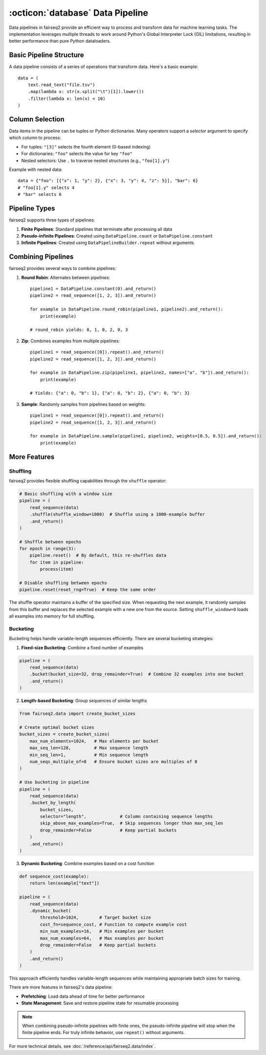 .. _basics-data-pipeline:

:octicon:`database` Data Pipeline
=================================

Data pipelines in fairseq2 provide an efficient way to process and transform data for machine learning tasks.
The implementation leverages multiple threads to work around Python's Global Interpreter Lock (GIL) limitations,
resulting in better performance than pure Python dataloaders.

Basic Pipeline Structure
^^^^^^^^^^^^^^^^^^^^^^^^

A data pipeline consists of a series of operations that transform data. Here's a basic example::

    data = (
        text.read_text("file.tsv")
        .map(lambda x: str(x.split("\t")[1]).lower())
        .filter(lambda x: len(x) < 10)
    )

.. mermaid::

   graph LR
      A[read_text] --> B[map]
      B --> C[filter]
      style A fill:#f9f,stroke:#333
      style B fill:#bbf,stroke:#333
      style C fill:#bfb,stroke:#333

.. dropdown:: A more complex pipeline that can be built w/ fairseq2 as a diagram
   :icon: package
   :animate: fade-in

   .. image:: /_static/img/data/complex_data_pipeline_example.svg
      :alt: A more complex pipeline that can be built w/ fairseq2

.. _basics/data-pipeline/column-selection:

Column Selection
^^^^^^^^^^^^^^^^

Data items in the pipeline can be tuples or Python dictionaries. Many operators support a `selector` argument to specify which column to process:

- For tuples: ``"[3]"`` selects the fourth element (0-based indexing)
- For dictionaries: ``"foo"`` selects the value for key ``"foo"``
- Nested selectors: Use ``.`` to traverse nested structures (e.g., ``"foo[1].y"``)

Example with nested data::

    data = {"foo": [{"x": 1, "y": 2}, {"x": 3, "y": 4, "z": 5}], "bar": 6}
    # "foo[1].y" selects 4
    # "bar" selects 6

.. mermaid::

   graph TD
      A[Input Dictionary] --> B[foo]
      A --> C[bar: 6]
      B --> D[List Index 0]
      B --> E[List Index 1]
      D --> F[x: 1]
      D --> G[y: 2]
      E --> H[x: 3]
      E --> I[y: 4]
      E --> J[z: 5]
      style I fill:#f96,stroke:#333
      style C fill:#f96,stroke:#333

.. _basics/data-pipeline/pipeline-types:

Pipeline Types
^^^^^^^^^^^^^^

fairseq2 supports three types of pipelines:

1. **Finite Pipelines**: Standard pipelines that terminate after processing all data
2. **Pseudo-infinite Pipelines**: Created using ``DataPipeline.count`` or ``DataPipeline.constant``
3. **Infinite Pipelines**: Created using ``DataPipelineBuilder.repeat`` without arguments

.. mermaid::

   graph TD
      subgraph Finite
         A[read_sequence] --> B[End]
      end
      subgraph Pseudo-infinite
         C[constant/count] --> D[Stops with other pipelines]
      end
      subgraph Infinite
         E[repeat] --> F[Never ends]
      end

.. _basics/data-pipeline/combining-pipelines:

Combining Pipelines
^^^^^^^^^^^^^^^^^^^

fairseq2 provides several ways to combine pipelines:

1. **Round Robin**: Alternates between pipelines::

    pipeline1 = DataPipeline.constant(0).and_return()
    pipeline2 = read_sequence([1, 2, 3]).and_return()
    
    for example in DataPipeline.round_robin(pipeline1, pipeline2).and_return():
        print(example)

    # round_robin yields: 0, 1, 0, 2, 0, 3

2. **Zip**: Combines examples from multiple pipelines::

    pipeline1 = read_sequence([0]).repeat().and_return()
    pipeline2 = read_sequence([1, 2, 3]).and_return()
    
    for example in DataPipeline.zip(pipeline1, pipeline2, names=["a", "b"]).and_return():
        print(example)

    # Yields: {"a": 0, "b": 1}, {"a": 0, "b": 2}, {"a": 0, "b": 3}

3. **Sample**: Randomly samples from pipelines based on weights::

    pipeline1 = read_sequence([0]).repeat().and_return()
    pipeline2 = read_sequence([1, 2, 3]).and_return()
    
    for example in DataPipeline.sample(pipeline1, pipeline2, weights=[0.5, 0.5]).and_return():
        print(example)

.. mermaid::

   graph TD
      subgraph Round Robin
         A1[Pipeline 1] --> C1{Alternate}
         B1[Pipeline 2] --> C1
         C1 --> D1[Output]
      end
      subgraph Zip
         A2[Pipeline 1] --> C2((Combine))
         B2[Pipeline 2] --> C2
         C2 --> D2[Output]
      end
      subgraph Sample
         A3[Pipeline 1] --> C3{Random Select}
         B3[Pipeline 2] --> C3
         C3 --> D3[Output]
      end

More Features
^^^^^^^^^^^^^

Shuffling
~~~~~~~~~

fairseq2 provides flexible shuffling capabilities through the ``shuffle`` operator:

.. code-block:: python

    # Basic shuffling with a window size
    pipeline = (
        read_sequence(data)
        .shuffle(shuffle_window=1000)  # Shuffle using a 1000-example buffer
        .and_return()
    )

    # Shuffle between epochs
    for epoch in range(3):
        pipeline.reset()  # By default, this re-shuffles data
        for item in pipeline:
            process(item)

    # Disable shuffling between epochs
    pipeline.reset(reset_rng=True)  # Keep the same order

The shuffle operator maintains a buffer of the specified size.
When requesting the next example, it randomly samples from this buffer and replaces the selected example with a new one from the source.
Setting ``shuffle_window=0`` loads all examples into memory for full shuffling.

Bucketing
~~~~~~~~~

Bucketing helps handle variable-length sequences efficiently. There are several bucketing strategies:

1. **Fixed-size Bucketing**: Combine a fixed number of examples

.. code-block:: python

    pipeline = (
        read_sequence(data)
        .bucket(bucket_size=32, drop_remainder=True)  # Combine 32 examples into one bucket
        .and_return()
    )

2. **Length-based Bucketing**: Group sequences of similar lengths

.. code-block:: python

    from fairseq2.data import create_bucket_sizes

    # Create optimal bucket sizes
    bucket_sizes = create_bucket_sizes(
        max_num_elements=1024,   # Max elements per bucket
        max_seq_len=128,         # Max sequence length
        min_seq_len=1,           # Min sequence length
        num_seqs_multiple_of=8   # Ensure bucket sizes are multiples of 8
    )

    # Use bucketing in pipeline
    pipeline = (
        read_sequence(data)
        .bucket_by_length(
            bucket_sizes,
            selector="length",             # Column containing sequence lengths
            skip_above_max_examples=True,  # Skip sequences longer than max_seq_len
            drop_remainder=False           # Keep partial buckets
        )
        .and_return()
    )

3. **Dynamic Bucketing**: Combine examples based on a cost function

.. code-block:: python

    def sequence_cost(example):
        return len(example["text"])

    pipeline = (
        read_sequence(data)
        .dynamic_bucket(
            threshold=1024,        # Target bucket size
            cost_fn=sequence_cost, # Function to compute example cost
            min_num_examples=16,   # Min examples per bucket
            max_num_examples=64,   # Max examples per bucket
            drop_remainder=False   # Keep partial buckets
        )
        .and_return()
    )


This approach efficiently handles variable-length sequences while maintaining appropriate batch sizes for training.

There are more features in fairseq2's data pipeline:

- **Prefetching**: Load data ahead of time for better performance
- **State Management**: Save and restore pipeline state for resumable processing

.. note::
   When combining pseudo-infinite pipelines with finite ones, the pseudo-infinite pipeline will stop when the finite pipeline ends.
   For truly infinite behavior, use ``repeat()`` without arguments.

For more technical details, see :doc:`/reference/api/fairseq2.data/index`.

